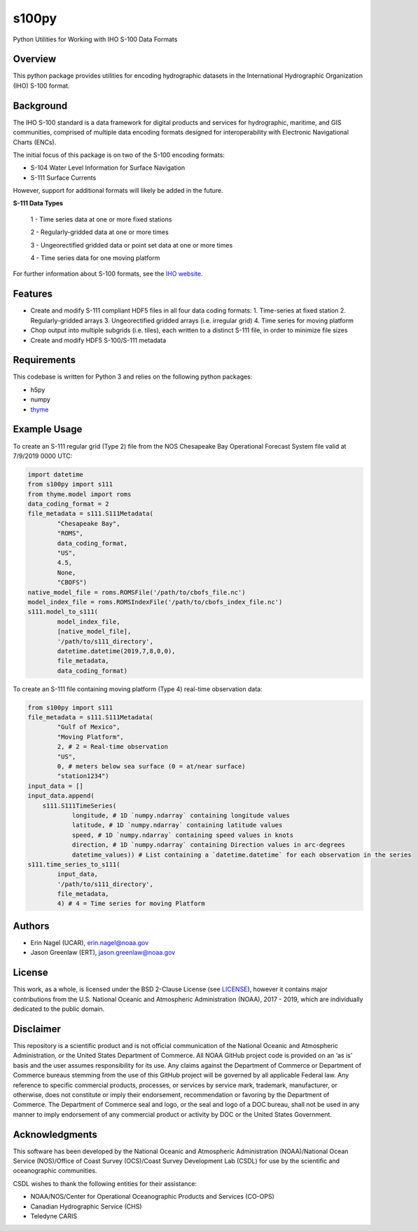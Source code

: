 ######
s100py
######

Python Utilities for Working with IHO S-100 Data Formats


Overview
========
This python package provides utilities for encoding hydrographic datasets in
the International Hydrographic Organization (IHO) S-100 format.


Background
==========
The IHO S-100 standard is a data framework for digital products and services
for hydrographic, maritime, and GIS communities, comprised of multiple data
encoding formats designed for interoperability with Electronic Navigational
Charts (ENCs).

The initial focus of this package is on two of the S-100 encoding formats:

- S-104 Water Level Information for Surface Navigation
- S-111 Surface Currents

However, support for additional formats will likely be added in the future.

**S-111 Data Types**

    1 - Time series data at one or more fixed stations

    2 - Regularly-gridded data at one or more times

    3 - Ungeorectified gridded data or point set data at one or more times

    4 - Time series data for one moving platform

For further information about S-100 formats, see the
`IHO website <http://s100.iho.int/S100/>`_.

Features
========
- Create and modify S-111 compliant HDF5 files in all four data coding formats:
  1. Time-series at fixed station
  2. Regularly-gridded arrays
  3. Ungeorectified gridded arrays (i.e. irregular grid)
  4. Time series for moving platform
- Chop output into multiple subgrids (i.e. tiles), each written to a distinct
  S-111 file, in order to minimize file sizes
- Create and modify HDF5 S-100/S-111 metadata


Requirements
============
This codebase is written for Python 3 and relies on the following python
packages:

- h5py
- numpy
- `thyme <https://github.com/noaa-ocs-modeling/thyme>`_


Example Usage
=============
To create an S-111 regular grid (Type 2) file from the NOS Chesapeake Bay
Operational Forecast System file valid at 7/9/2019 0000 UTC:

.. code-block:: python

    import datetime
    from s100py import s111
    from thyme.model import roms
    data_coding_format = 2
    file_metadata = s111.S111Metadata(
            "Chesapeake Bay",
            "ROMS",
            data_coding_format,
            "US",
            4.5,
            None,
            "CBOFS")
    native_model_file = roms.ROMSFile('/path/to/cbofs_file.nc')
    model_index_file = roms.ROMSIndexFile('/path/to/cbofs_index_file.nc')
    s111.model_to_s111(
            model_index_file,
            [native_model_file],
            '/path/to/s111_directory',
            datetime.datetime(2019,7,8,0,0),
            file_metadata,
            data_coding_format)

To create an S-111 file containing moving platform (Type 4) real-time
observation data:

.. code-block:: python

    from s100py import s111
    file_metadata = s111.S111Metadata(
            "Gulf of Mexico",
            "Moving Platform",
            2, # 2 = Real-time observation
            "US",
            0, # meters below sea surface (0 = at/near surface)
            "station1234")
    input_data = []
    input_data.append(
        s111.S111TimeSeries(
                longitude, # 1D `numpy.ndarray` containing longitude values
                latitude, # 1D `numpy.ndarray` containing latitude values
                speed, # 1D `numpy.ndarray` containing speed values in knots
                direction, # 1D `numpy.ndarray` containing Direction values in arc-degrees
                datetime_values)) # List containing a `datetime.datetime` for each observation in the series
    s111.time_series_to_s111(
            input_data,
            '/path/to/s111_directory',
            file_metadata,
            4) # 4 = Time series for moving Platform

Authors
=======
- Erin Nagel (UCAR), erin.nagel@noaa.gov
- Jason Greenlaw (ERT), jason.greenlaw@noaa.gov

License
=======
This work, as a whole, is licensed under the BSD 2-Clause License (see
`LICENSE <LICENSE>`_), however it contains major contributions from the U.S.
National Oceanic and Atmospheric Administration (NOAA), 2017 - 2019, which are
individually dedicated to the public domain.

Disclaimer
==========
This repository is a scientific product and is not official communication of
the National Oceanic and Atmospheric Administration, or the United States
Department of Commerce. All NOAA GitHub project code is provided on an ‘as is’
basis and the user assumes responsibility for its use. Any claims against the
Department of Commerce or Department of Commerce bureaus stemming from the use
of this GitHub project will be governed by all applicable Federal law. Any
reference to specific commercial products, processes, or services by service
mark, trademark, manufacturer, or otherwise, does not constitute or imply their
endorsement, recommendation or favoring by the Department of Commerce. The
Department of Commerce seal and logo, or the seal and logo of a DOC bureau,
shall not be used in any manner to imply endorsement of any commercial product
or activity by DOC or the United States Government.

Acknowledgments
===============
This software has been developed by the National Oceanic and Atmospheric
Administration (NOAA)/National Ocean Service (NOS)/Office of Coast Survey
(OCS)/Coast Survey Development Lab (CSDL) for use by the scientific and
oceanographic communities.

CSDL wishes to thank the following entities for their assistance:

- NOAA/NOS/Center for Operational Oceanographic Products and Services (CO-OPS)
- Canadian Hydrographic Service (CHS)
- Teledyne CARIS

